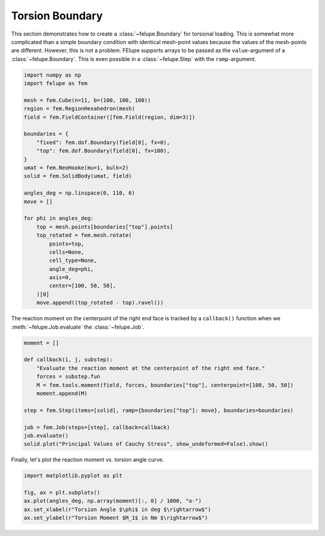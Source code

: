 Torsion Boundary
~~~~~~~~~~~~~~~~

This section demonstrates how to create a :class:`~felupe.Boundary` for torsional loading. This is somewhat more complicated than a simple boundary condition with identical mesh-point values because the values of the mesh-points are different. However, this is not a problem. FElupe supports arrays to be passed as the ``value``-argument of a :class:`~felupe.Boundary`. This is even possible in a :class:`~felupe.Step` with the ``ramp``-argument.

..  code-block:: python

    import numpy as np
    import felupe as fem

    mesh = fem.Cube(n=11, b=(100, 100, 100))
    region = fem.RegionHexahedron(mesh)
    field = fem.FieldContainer([fem.Field(region, dim=3)])

    boundaries = {
        "fixed": fem.dof.Boundary(field[0], fx=0),
        "top": fem.dof.Boundary(field[0], fx=100),
    }
    umat = fem.NeoHooke(mu=1, bulk=2)
    solid = fem.SolidBody(umat, field)

    angles_deg = np.linspace(0, 110, 6)
    move = []

    for phi in angles_deg:
        top = mesh.points[boundaries["top"].points]
        top_rotated = fem.mesh.rotate(
            points=top,
            cells=None,
            cell_type=None,
            angle_deg=phi,
            axis=0,
            center=[100, 50, 50],
        )[0]
        move.append((top_rotated - top).ravel())

The reaction moment on the centerpoint of the right end face is tracked by a ``callback()`` function when we :meth:`~felupe.Job.evaluate` the :class:`~felupe.Job`.

..  code-block:: python

    moment = []

    def callback(i, j, substep):
        "Evaluate the reaction moment at the centerpoint of the right end face."
        forces = substep.fun
        M = fem.tools.moment(field, forces, boundaries["top"], centerpoint=[100, 50, 50])
        moment.append(M)

    step = fem.Step(items=[solid], ramp={boundaries["top"]: move}, boundaries=boundaries)

    job = fem.Job(steps=[step], callback=callback)
    job.evaluate()
    solid.plot("Principal Values of Cauchy Stress", show_undeformed=False).show()

.. image:: images/fig_torsion.png
   :width: 400px

Finally, let's plot the reaction moment vs. torsion angle curve.

..  code-block:: python

    import matplotlib.pyplot as plt

    fig, ax = plt.subplots()
    ax.plot(angles_deg, np.array(moment)[:, 0] / 1000, "o-")
    ax.set_xlabel(r"Torsion Angle $\phi$ in deg $\rightarrow$")
    ax.set_ylabel(r"Torsion Moment $M_1$ in Nm $\rightarrow$")


.. image:: images/fig_torsion-moment.png
   :width: 400px
